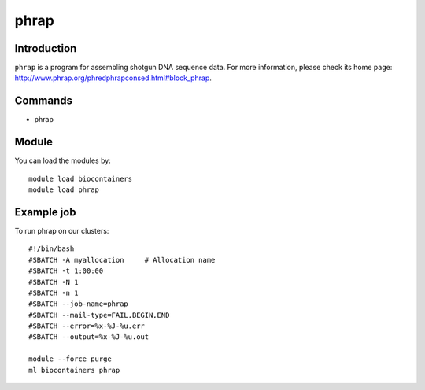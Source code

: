 .. _backbone-label:

phrap
==============================

Introduction
~~~~~~~~
``phrap`` is a program for assembling shotgun DNA sequence data. For more information, please check its home page: http://www.phrap.org/phredphrapconsed.html#block_phrap.

Commands
~~~~~~~
- phrap

Module
~~~~~~~~
You can load the modules by::
    
    module load biocontainers
    module load phrap

Example job
~~~~~
To run phrap on our clusters::

    #!/bin/bash
    #SBATCH -A myallocation     # Allocation name 
    #SBATCH -t 1:00:00
    #SBATCH -N 1
    #SBATCH -n 1
    #SBATCH --job-name=phrap
    #SBATCH --mail-type=FAIL,BEGIN,END
    #SBATCH --error=%x-%J-%u.err
    #SBATCH --output=%x-%J-%u.out

    module --force purge
    ml biocontainers phrap
